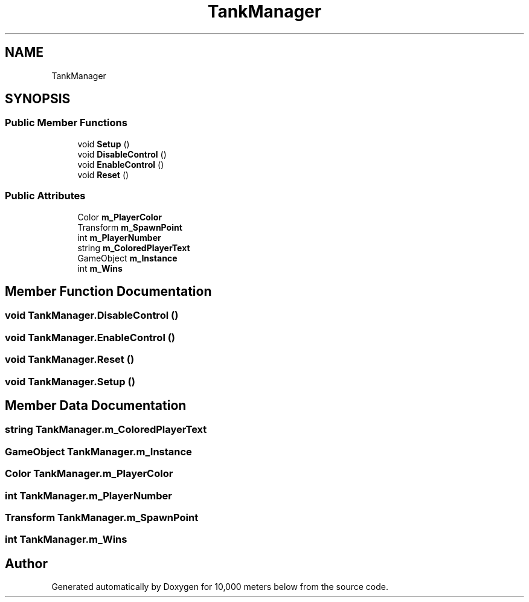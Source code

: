 .TH "TankManager" 3 "Sun Dec 12 2021" "10,000 meters below" \" -*- nroff -*-
.ad l
.nh
.SH NAME
TankManager
.SH SYNOPSIS
.br
.PP
.SS "Public Member Functions"

.in +1c
.ti -1c
.RI "void \fBSetup\fP ()"
.br
.ti -1c
.RI "void \fBDisableControl\fP ()"
.br
.ti -1c
.RI "void \fBEnableControl\fP ()"
.br
.ti -1c
.RI "void \fBReset\fP ()"
.br
.in -1c
.SS "Public Attributes"

.in +1c
.ti -1c
.RI "Color \fBm_PlayerColor\fP"
.br
.ti -1c
.RI "Transform \fBm_SpawnPoint\fP"
.br
.ti -1c
.RI "int \fBm_PlayerNumber\fP"
.br
.ti -1c
.RI "string \fBm_ColoredPlayerText\fP"
.br
.ti -1c
.RI "GameObject \fBm_Instance\fP"
.br
.ti -1c
.RI "int \fBm_Wins\fP"
.br
.in -1c
.SH "Member Function Documentation"
.PP 
.SS "void TankManager\&.DisableControl ()"

.SS "void TankManager\&.EnableControl ()"

.SS "void TankManager\&.Reset ()"

.SS "void TankManager\&.Setup ()"

.SH "Member Data Documentation"
.PP 
.SS "string TankManager\&.m_ColoredPlayerText"

.SS "GameObject TankManager\&.m_Instance"

.SS "Color TankManager\&.m_PlayerColor"

.SS "int TankManager\&.m_PlayerNumber"

.SS "Transform TankManager\&.m_SpawnPoint"

.SS "int TankManager\&.m_Wins"


.SH "Author"
.PP 
Generated automatically by Doxygen for 10,000 meters below from the source code\&.
